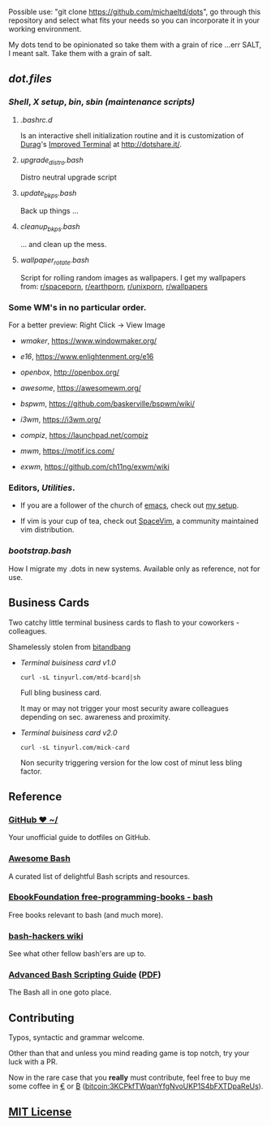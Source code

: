 #+name: michaeltd dots
#+author: michaeltd
#+date: <2020-03-14 Sat>
#+html: <p align="center"><a href="http://www.tldp.org/LDP/abs/html/abs-guide.html"><img alt="bash-logo" src="assets/bash_logo_transparent.svg"></a></p>
#+html: <p align="center"><a href="http://unmaintained.tech/"><img alt="No Maintenance Intended" src="http://unmaintained.tech/badge.svg"></a> <a href="https://opensource.org/licenses/MIT"><img alt="License: MIT" src="https://img.shields.io/badge/License-MIT-yellow.svg"></a></p>

Possible use: "git clone https://github.com/michaeltd/dots", go through this repository and select what fits your needs so you can incorporate it in your working environment.

My dots tend to be opinionated so take them with a grain of rice ...err SALT, I meant salt. Take them with a grain of salt.

** [[dot.files][dot.files]]
*** [[dot.files/.bash_profile][Shell]], [[dot.files/.xinitrc][X setup]], [[dot.files/bin/][bin]], [[dot.files/sbin/][sbin (maintenance scripts)]]
**** [[dot.files/.bashrc.d][.bashrc.d]]
     Is an interactive shell initialization routine and it is customization of [[http://dotshare.it/~Durag/][Durag]]'s [[http://dotshare.it/dots/1027/][Improved Terminal]] at [[http://dotshare.it/][http://dotshare.it/]].

**** [[dot.files/sbin/upgrade_distro.bash][upgrade_distro.bash]]
     Distro neutral upgrade script

**** [[dot.files/sbin/update_bkps.bash][update_bkps.bash]]
     Back up things ...

**** [[dot.files/sbin/cleanup_bkps.bash][cleanup_bkps.bash]]
     ... and clean up the mess.

**** [[dot.files/bin/wallpaper_rotate.bash][wallpaper_rotate.bash]]
     Script for rolling random images as wallpapers.
     I get my wallpapers from: [[https://www.reddit.com/r/spaceporn][r/spaceporn]], [[https://www.reddit.com/r/earthporn/][r/earthporn]], [[https://www.reddit.com/r/unixporn][r/unixporn]], [[https://www.reddit.com/r/wallpapers][r/wallpapers]]

     #+html:<p align="center"><a href="dot.files/bin/wallpaper_rotate.bash"><img alt="Help screen" src="assets/wpr.png"></a></p>

*** Some WM's in no particular order.
  
    For a better preview: Right Click -> View Image

    + [[dot.files/GNUstep/][wmaker]], [[https://www.windowmaker.org/]]

      #+html:<p align="center"><a href="https://en.wikipedia.org/wiki/Window_Maker"><img width="200" alt="Window Maker" src="assets/wmaker.png"></a></p>

    + [[dot.files/.e16/][e16]], [[https://www.enlightenment.org/e16]]

      #+html:<p align="center"><a href="https://en.wikipedia.org/wiki/Enlightenment_(software)#E16"><img width="200" alt="e16" src="assets/e16.png"></a></p>

    + [[dot.files/.config/openbox/][openbox]], [[http://openbox.org/]]

      #+html:<p align="center"><a href="https://en.wikipedia.org/wiki/Openbox"><img width="200" alt="openbox" src="assets/openbox.png"></a></p>

    + [[dot.files/.config/awesome/][awesome]], [[https://awesomewm.org/]]

      #+html:<p align="center"><a href="https://en.wikipedia.org/wiki/Awesome_(window_manager)"><img width="200" alt="awesome" src="assets/awesome.png"></a></p>

    + [[dot.files/.config/bspwm/][bspwm]], [[https://github.com/baskerville/bspwm/wiki/]]

      #+html:<p align="center"><a href="https://en.wikipedia.org/wiki/Draft:Bspwm"><img width="200" alt="bspwm" src="assets/bspwm.png"></a></p>

    + [[dot.files/.config/i3/][i3wm]], [[https://i3wm.org/]]

      #+html:<p align="center"><a href="https://en.wikipedia.org/wiki/I3_(window_manager)"><img width="200" alt="i3wm" src="assets/i3wm.png"></a></p>

    + [[dot.files/.config/compiz/][compiz]], [[https://launchpad.net/compiz]]

      #+html:<p align="center"><a href="https://en.wikipedia.org/wiki/Compiz"><img width="200" alt="compiz" src="assets/compiz.png"></a></p>
     
    + [[dot.files/.mwmrc][mwm]], [[https://motif.ics.com/]]

      #+html:<p align="center"><a href="https://en.wikipedia.org/wiki/Motif_Window_Manager"><img width="200" alt="Motif WM" src="assets/mwm.png"></a></p>
      
    + [[dot.files/.xinitrc#L69][exwm]], [[https://github.com/ch11ng/exwm/wiki]]

      #+html:<p align="center"><a href="https://en.wikipedia.org/wiki/GNU_Emacs"><img width="200" alt="emacs(exwm)" src="assets/exwm.png"></a></p>

*** Editors, [[dot.files/.tmux.conf][Utilities]].

    - If you are a follower of the church of [[https://en.wikipedia.org/wiki/Emacs][emacs]], check out [[https://github.com/michaeltd/.emacs.d][my setup]].

    #+html:<p align="center"><a href="https://raw.githubusercontent.com/michaeltd/.emacs.d/master/assets/screenshot.png"><img alt="emacs" src="https://raw.githubusercontent.com/michaeltd/.emacs.d/master/assets/screenshot.png"></a></p>

    - If vim is your cup of tea, check out [[https://github.com/SpaceVim/SpaceVim][SpaceVim]], a community maintained vim distribution.

*** [[bootstrap.bash]]
    #+html:<a name="bootstrap.bash"></a>
    How I migrate my .dots in new systems. Available only as reference, not for use.

** Business Cards
    
   Two catchy little terminal business cards to flash to your coworkers - colleagues.

   Shamelessly stolen from [[https://github.com/bnb/bitandbang][bitandbang]]

   + [[dot.files/bin/michaeltd][Terminal buisiness card v1.0]]
    
     ~curl -sL tinyurl.com/mtd-bcard|sh~

     Full bling business card.

     It may or may not trigger your most security aware colleagues depending on sec. awareness and proximity.

     #+html:<p align="center"><a href="dot.files/bin/michaeltd"><img alt="tbcv1" src="assets/tbcv1.0.png"></a></p>

   + [[card.txt][Terminal buisiness card v2.0]]

     ~curl -sL tinyurl.com/mick-card~
      
     Non security triggering version for the low cost of minut less bling factor.
    
     #+html:<p align="center"><a href="card.txt"><img alt="tbcv2" src="assets/tbcv2.0.png"></a></p>

** Reference
*** [[https://dotfiles.github.io/][GitHub ❤ ~/]]
    Your unofficial guide to dotfiles on GitHub.

*** [[https://github.com/awesome-lists/awesome-bash][Awesome Bash]] [[https://cdn.rawgit.com/sindresorhus/awesome/d7305f38d29fed78fa85652e3a63e154dd8e8829/media/badge.svg]]
    A curated list of delightful Bash scripts and resources.

*** [[https://github.com/EbookFoundation/free-programming-books/blob/master/free-programming-books.md#bash][EbookFoundation free-programming-books - bash]]
    Free books relevant to bash (and much more).

*** [[http://wiki.bash-hackers.org/][bash-hackers wiki]]
    See what other fellow bash'ers are up to.

*** [[http://www.tldp.org/LDP/abs/html/abs-guide.html][Advanced Bash Scripting Guide]] ([[http://www.tldp.org/LDP/abs/abs-guide.pdf][PDF]])
    The Bash all in one goto place.
** Contributing [[http://unmaintained.tech/][http://unmaintained.tech/badge.svg]]
   Typos, syntactic and grammar welcome.

   Other than that and unless you mind reading game is top notch, try your luck with a PR.

   Now in the rare case that you *really* must contribute, feel free to buy me some coffee in [[https://www.paypal.com/cgi-bin/webscr?cmd=_s-xclick&hosted_button_id=3THXBFPG9H3YY&source=michaeltd/.emacs.d][\euro]] or [[bitcoin:3KCPkfTWqanYfgNvoUKP1S4bFXTDpaReUs][₿]] (bitcoin:3KCPkfTWqanYfgNvoUKP1S4bFXTDpaReUs).

** [[file:license][MIT License]] [[https://opensource.org/licenses/MIT][https://img.shields.io/badge/License-MIT-yellow.svg]]
